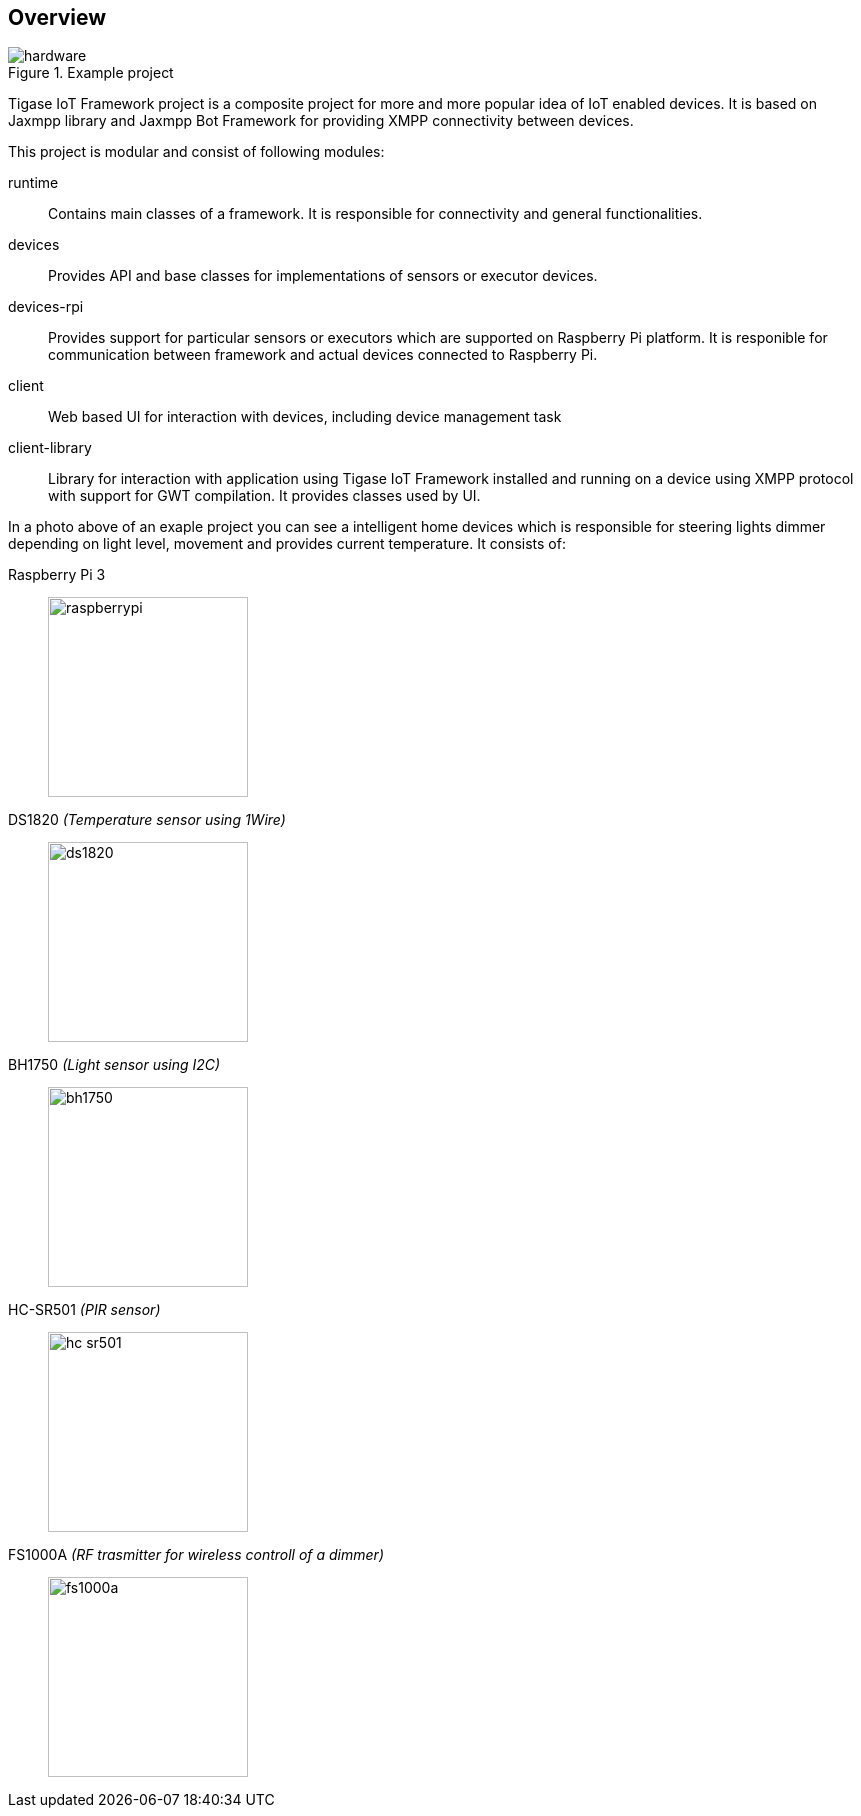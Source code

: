 == Overview

.Example project
image::images/hardware.jpg[]

Tigase IoT Framework project is a composite project for more and more popular idea of IoT enabled devices.
It is based on Jaxmpp library and Jaxmpp Bot Framework for providing XMPP connectivity between devices.

This project is modular and consist of following modules:

runtime:: Contains main classes of a framework. It is responsible for connectivity and general functionalities.
devices:: Provides API and base classes for implementations of sensors or executor devices.
devices-rpi:: Provides support for particular sensors or executors which are supported on Raspberry Pi platform. It is responible for communication between framework and actual devices connected to Raspberry Pi.
client:: Web based UI for interaction with devices, including device management task
client-library:: Library for interaction with application using Tigase IoT Framework installed and running on a device using XMPP protocol with support for GWT compilation. It provides classes used by UI.

In a photo above of an exaple project you can see a intelligent home devices which is responsible for steering lights dimmer depending on light level, movement and provides current temperature.
It consists of:

Raspberry Pi 3::
image:images/hardware/raspberrypi.jpg[width="200"]

DS1820 _(Temperature sensor using 1Wire)_::
image:images/hardware/ds1820.jpg[width="200"]

BH1750 _(Light sensor using I2C)_::
image:images/hardware/bh1750.jpg[width="200"]

HC-SR501 _(PIR sensor)_::
image:images/hardware/hc_sr501.jpg[width="200"]

FS1000A _(RF trasmitter for wireless controll of a dimmer)_::
image:images/hardware/fs1000a.jpg[width="200"]
